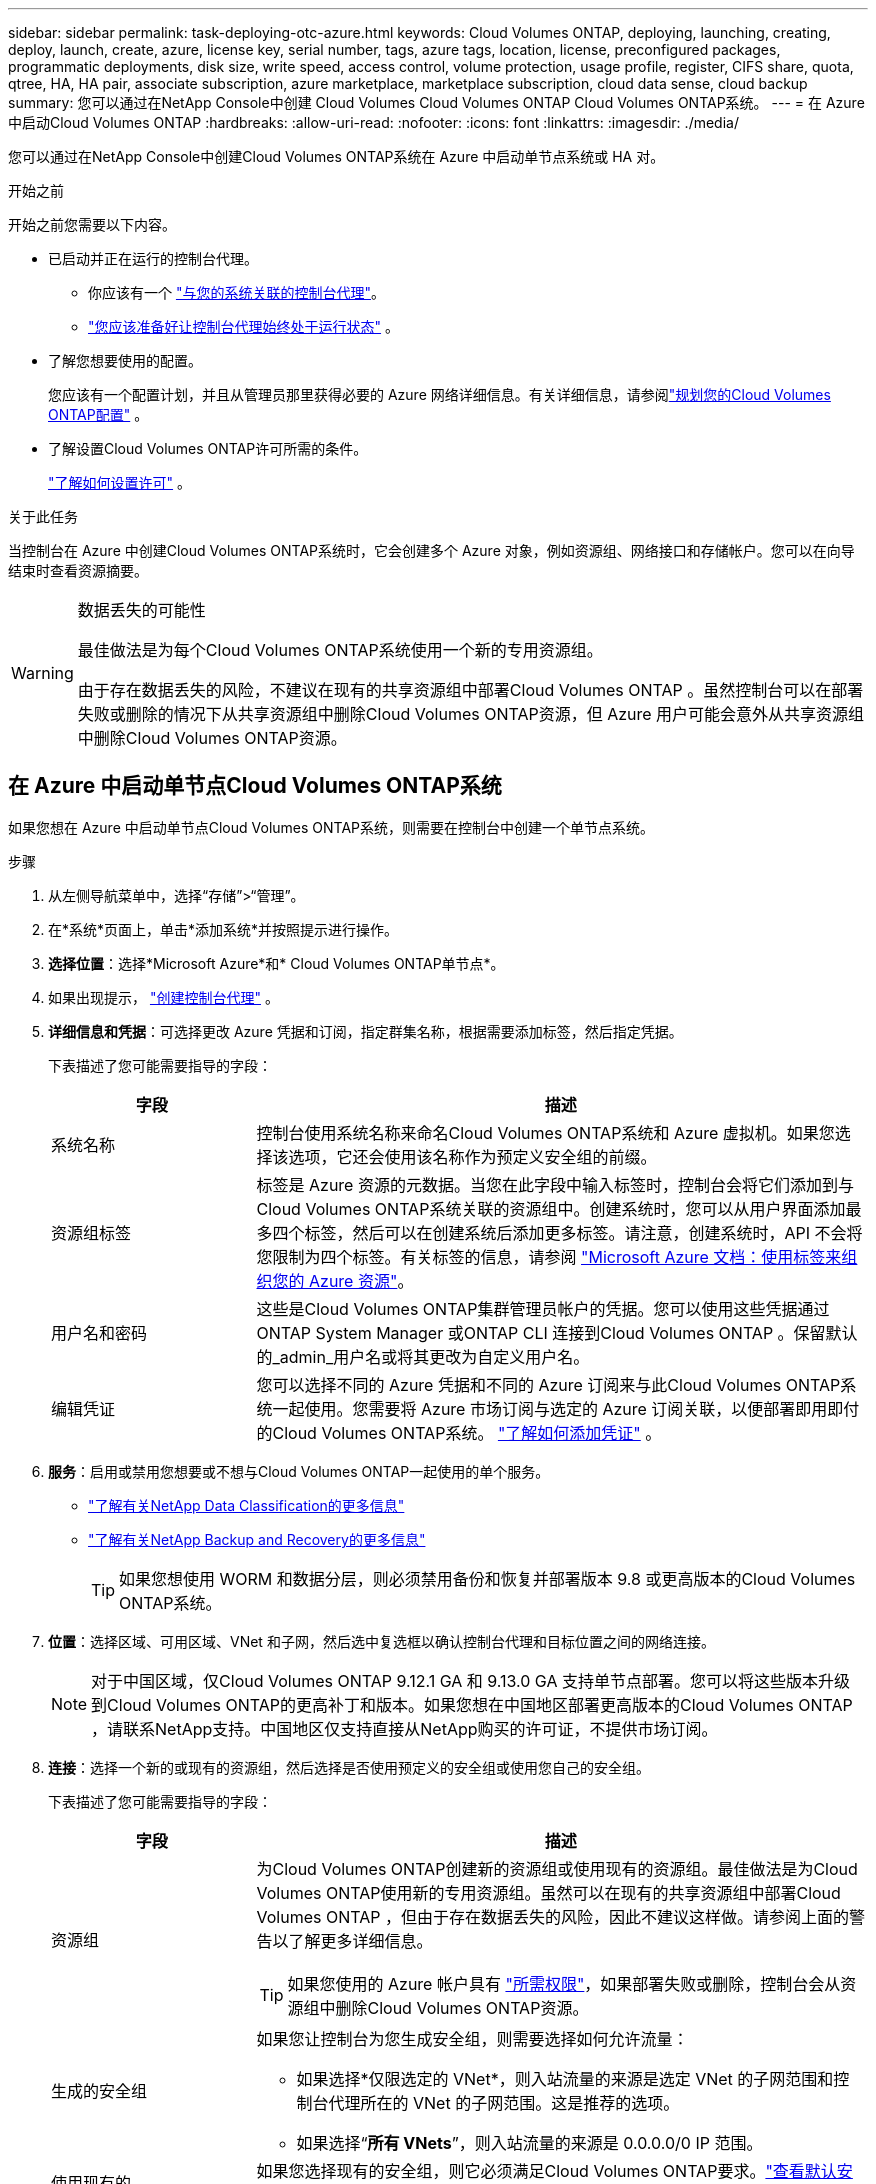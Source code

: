 ---
sidebar: sidebar 
permalink: task-deploying-otc-azure.html 
keywords: Cloud Volumes ONTAP, deploying, launching, creating, deploy, launch, create, azure, license key, serial number, tags, azure tags, location, license, preconfigured packages, programmatic deployments, disk size, write speed, access control, volume protection, usage profile, register, CIFS share, quota, qtree, HA, HA pair, associate subscription, azure marketplace, marketplace subscription, cloud data sense, cloud backup 
summary: 您可以通过在NetApp Console中创建 Cloud Volumes Cloud Volumes ONTAP Cloud Volumes ONTAP系统。 
---
= 在 Azure 中启动Cloud Volumes ONTAP
:hardbreaks:
:allow-uri-read: 
:nofooter: 
:icons: font
:linkattrs: 
:imagesdir: ./media/


[role="lead"]
您可以通过在NetApp Console中创建Cloud Volumes ONTAP系统在 Azure 中启动单节点系统或 HA 对。

.开始之前
开始之前您需要以下内容。

[[licensing]]
* 已启动并正在运行的控制台代理。
+
** 你应该有一个 https://docs.netapp.com/us-en/bluexp-setup-admin/task-quick-start-connector-azure.html["与您的系统关联的控制台代理"^]。
** https://docs.netapp.com/us-en/bluexp-setup-admin/concept-connectors.html["您应该准备好让控制台代理始终处于运行状态"^] 。


* 了解您想要使用的配置。
+
您应该有一个配置计划，并且从管理员那里获得必要的 Azure 网络详细信息。有关详细信息，请参阅link:task-planning-your-config-azure.html["规划您的Cloud Volumes ONTAP配置"^] 。

* 了解设置Cloud Volumes ONTAP许可所需的条件。
+
link:task-set-up-licensing-azure.html["了解如何设置许可"^] 。



.关于此任务
当控制台在 Azure 中创建Cloud Volumes ONTAP系统时，它会创建多个 Azure 对象，例如资源组、网络接口和存储帐户。您可以在向导结束时查看资源摘要。

[WARNING]
.数据丢失的可能性
====
最佳做法是为每个Cloud Volumes ONTAP系统使用一个新的专用资源组。

由于存在数据丢失的风险，不建议在现有的共享资源组中部署Cloud Volumes ONTAP 。虽然控制台可以在部署失败或删除的情况下从共享资源组中删除Cloud Volumes ONTAP资源，但 Azure 用户可能会意外从共享资源组中删除Cloud Volumes ONTAP资源。

====


== 在 Azure 中启动单节点Cloud Volumes ONTAP系统

如果您想在 Azure 中启动单节点Cloud Volumes ONTAP系统，则需要在控制台中创建一个单节点系统。

.步骤
. 从左侧导航菜单中，选择“存储”>“管理”。
. [[订阅]]在*系统*页面上，单击*添加系统*并按照提示进行操作。
. *选择位置*：选择*Microsoft Azure*和* Cloud Volumes ONTAP单节点*。
. 如果出现提示， https://docs.netapp.com/us-en/bluexp-setup-admin/task-quick-start-connector-azure.html["创建控制台代理"^] 。
. *详细信息和凭据*：可选择更改 Azure 凭据和订阅，指定群集名称，根据需要添加标签，然后指定凭据。
+
下表描述了您可能需要指导的字段：

+
[cols="25,75"]
|===
| 字段 | 描述 


| 系统名称 | 控制台使用系统名称来命名Cloud Volumes ONTAP系统和 Azure 虚拟机。如果您选择该选项，它还会使用该名称作为预定义安全组的前缀。 


| 资源组标签 | 标签是 Azure 资源的元数据。当您在此字段中输入标签时，控制台会将它们添加到与Cloud Volumes ONTAP系统关联的资源组中。创建系统时，您可以从用户界面添加最多四个标签，然后可以在创建系统后添加更多标签。请注意，创建系统时，API 不会将您限制为四个标签。有关标签的信息，请参阅 https://azure.microsoft.com/documentation/articles/resource-group-using-tags/["Microsoft Azure 文档：使用标签来组织您的 Azure 资源"^]。 


| 用户名和密码 | 这些是Cloud Volumes ONTAP集群管理员帐户的凭据。您可以使用这些凭据通过ONTAP System Manager 或ONTAP CLI 连接到Cloud Volumes ONTAP 。保留默认的_admin_用户名或将其更改为自定义用户名。 


| 编辑凭证 | 您可以选择不同的 Azure 凭据和不同的 Azure 订阅来与此Cloud Volumes ONTAP系统一起使用。您需要将 Azure 市场订阅与选定的 Azure 订阅关联，以便部署即用即付的Cloud Volumes ONTAP系统。 https://docs.netapp.com/us-en/bluexp-setup-admin/task-adding-azure-accounts.html["了解如何添加凭证"^] 。 
|===
. *服务*：启用或禁用您想要或不想与Cloud Volumes ONTAP一起使用的单个服务。
+
** https://docs.netapp.com/us-en/bluexp-classification/concept-cloud-compliance.html["了解有关NetApp Data Classification的更多信息"^]
** https://docs.netapp.com/us-en/bluexp-backup-recovery/concept-backup-to-cloud.html["了解有关NetApp Backup and Recovery的更多信息"^]
+

TIP: 如果您想使用 WORM 和数据分层，则必须禁用备份和恢复并部署版本 9.8 或更高版本的Cloud Volumes ONTAP系统。



. *位置*：选择区域、可用区域、VNet 和子网，然后选中复选框以确认控制台代理和目标位置之间的网络连接。
+

NOTE: 对于中国区域，仅Cloud Volumes ONTAP 9.12.1 GA 和 9.13.0 GA 支持单节点部署。您可以将这些版本升级到Cloud Volumes ONTAP的更高补丁和版本。如果您想在中国地区部署更高版本的Cloud Volumes ONTAP ，请联系NetApp支持。中国地区仅支持直接从NetApp购买的许可证，不提供市场订阅。

. *连接*：选择一个新的或现有的资源组，然后选择是否使用预定义的安全组或使用您自己的安全组。
+
下表描述了您可能需要指导的字段：

+
[cols="25,75"]
|===
| 字段 | 描述 


| 资源组  a| 
为Cloud Volumes ONTAP创建新的资源组或使用现有的资源组。最佳做法是为Cloud Volumes ONTAP使用新的专用资源组。虽然可以在现有的共享资源组中部署Cloud Volumes ONTAP ，但由于存在数据丢失的风险，因此不建议这样做。请参阅上面的警告以了解更多详细信息。


TIP: 如果您使用的 Azure 帐户具有 https://docs.netapp.com/us-en/bluexp-setup-admin/reference-permissions-azure.html["所需权限"^]，如果部署失败或删除，控制台会从资源组中删除Cloud Volumes ONTAP资源。



| 生成的安全组  a| 
如果您让控制台为您生成安全组，则需要选择如何允许流量：

** 如果选择*仅限选定的 VNet*，则入站流量的来源是选定 VNet 的子网范围和控制台代理所在的 VNet 的子网范围。这是推荐的选项。
** 如果选择“*所有 VNets*”，则入站流量的来源是 0.0.0.0/0 IP 范围。




| 使用现有的 | 如果您选择现有的安全组，则它必须满足Cloud Volumes ONTAP要求。link:https://docs.netapp.com/us-en/bluexp-cloud-volumes-ontap/reference-networking-azure.html#security-group-rules["查看默认安全组"^] 。 
|===
. *收费方式和 NSS 帐户*：指定您想要在此系统中使用的收费选项，然后指定NetApp支持站点帐户。
+
** link:concept-licensing.html["了解Cloud Volumes ONTAP的许可选项"^] 。
** link:task-set-up-licensing-azure.html["了解如何设置许可"^] 。


. *预配置包*：选择其中一个包来快速部署Cloud Volumes ONTAP系统，或者单击*创建我自己的配置*。
+
如果您选择其中一个套餐，您只需指定一个卷，然后审核并批准配置。

. *许可*：如果需要，更改Cloud Volumes ONTAP版本，并选择虚拟机类型。
+

NOTE: 如果所选版本有较新的候选版本、通用版本或补丁版本，则控制台在创建系统时会将其更新到该版本。例如，如果您选择Cloud Volumes ONTAP 9.13.1 并且 9.13.1 P4 可用，则会发生更新。更新不会从一个版本发生到另一个版本 - 例如，从 9.13 到 9.14。

. *从 Azure 市场订阅*：如果控制台无法启用Cloud Volumes ONTAP的编程部署，您将看到此页面。按照屏幕上列出的步骤操作。请参阅 https://learn.microsoft.com/en-us/marketplace/programmatic-deploy-of-marketplace-products["以编程方式部署 Marketplace 产品"^]了解更多信息。
. *底层存储资源*：选择初始聚合的设置：磁盘类型、每个磁盘的大小以及是否应启用数据分层到 Blob 存储。
+
请注意以下事项：

+
** 如果在 VNet 中禁用了对您的存储帐户的公共访问，则您无法在Cloud Volumes ONTAP系统中启用数据分层。有关信息，请参阅link:reference-networking-azure.html#security-group-rules["安全组规则"]。
** 磁盘类型适用于初始卷。您可以为后续卷选择不同的磁盘类型。
** 磁盘大小适用于初始聚合中的所有磁盘以及使用简单配置选项时控制台创建的任何其他聚合。您可以使用高级分配选项创建使用不同磁盘大小的聚合。
+
有关选择磁盘类型和大小的帮助，请参阅link:https://docs.netapp.com/us-en/bluexp-cloud-volumes-ontap/task-planning-your-config-azure.html#size-your-system-in-azure["在 Azure 中调整系统大小"^]。

** 您可以在创建或编辑卷时选择特定的卷分层策略。
** 如果您禁用数据分层，则可以在后续聚合上启用它。
+
link:concept-data-tiering.html["了解有关数据分层的更多信息"^] 。



. *写入速度和 WORM*：
+
.. 如果需要，选择*正常*或*高*写入速度。
+
link:concept-write-speed.html["了解有关写入速度的更多信息"^] 。

.. 如果需要，请激活一次写入、多次读取 (WORM) 存储。
+
此选项仅适用于某些 VM 类型。要了解受支持的 VM 类型，请参阅link:https://docs.netapp.com/us-en/cloud-volumes-ontap-relnotes/reference-configs-azure.html#ha-pairs["HA 对许可证支持的配置"^]。

+
如果为Cloud Volumes ONTAP 9.7 及更低版本启用了数据分层，则无法启用 WORM。启用 WORM 和分层后，恢复或降级到Cloud Volumes ONTAP 9.8 的操作将被阻止。

+
link:concept-worm.html["了解有关 WORM 存储的更多信息"^] 。

.. 如果您激活 WORM 存储，请选择保留期限。


. *创建卷*：输入新卷的详细信息或单击*跳过*。
+
link:concept-client-protocols.html["了解支持的客户端协议和版本"^] 。

+
此页面中的某些字段是不言自明的。下表描述了您可能需要指导的字段：

+
[cols="25,75"]
|===
| 字段 | 描述 


| 大小 | 您可以输入的最大大小很大程度上取决于您是否启用精简配置，这使您能够创建比当前可用的物理存储更大的卷。 


| 访问控制（仅适用于 NFS） | 导出策略定义了子网中可以访问卷的客户端。默认情况下，控制台输入一个提供对子网中所有实例的访问权限的值。 


| 权限和用户/组（仅适用于 CIFS） | 这些字段使您能够控制用户和组对共享的访问级别（也称为访问控制列表或 ACL）。您可以指定本地或域 Windows 用户或组，或者 UNIX 用户或组。如果指定域 Windows 用户名，则必须使用域\用户名格式包含用户的域。 


| Snapshot 策略 | Snapshot 副本策略指定自动创建的NetApp Snapshot 副本的频率和数量。NetApp Snapshot 副本是时间点文件系统映像，它不会影响性能并且只需要最少的存储空间。您可以选择默认策略或无策略。对于瞬态数据，您可能选择无：例如，对于 Microsoft SQL Server，请选择 tempdb。 


| 高级选项（仅适用于 NFS） | 为卷选择一个 NFS 版本：NFSv3 或 NFSv4。 


| 启动器组和 IQN（仅适用于 iSCSI） | iSCSI 存储目标称为 LUN（逻辑单元），并作为标准块设备呈现给主机。启动器组是 iSCSI 主机节点名称表，用于控制哪些启动器可以访问哪些 LUN。iSCSI 目标通过标准以太网网络适配器 (NIC)、带有软件启动器的 TCP 卸载引擎 (TOE) 卡、融合网络适配器 (CNA) 或专用主机总线适配器 (HBA) 连接到网络，并通过 iSCSI 限定名称 (IQN) 进行标识。当您创建 iSCSI 卷时，控制台会自动为您创建一个 LUN。我们通过为每个卷创建一个 LUN 来简化操作，因此无需进行任何管理。创建卷后，link:task-connect-lun.html["使用 IQN 从主机连接到 LUN"] 。 
|===
+
下图显示了卷创建向导的第一页：

+
image:screenshot_cot_vol.gif["屏幕截图：显示为Cloud Volumes ONTAP实例填写的卷页面。"]

. *CIFS 设置*：如果您选择了 CIFS 协议，请设置 CIFS 服务器。
+
[cols="25,75"]
|===
| 字段 | 描述 


| DNS 主 IP 地址和辅助 IP 地址 | 为 CIFS 服务器提供名称解析的 DNS 服务器的 IP 地址。列出的 DNS 服务器必须包含定位 CIFS 服务器将加入的域的 Active Directory LDAP 服务器和域控制器所需的服务位置记录 (SRV)。 


| 要加入的 Active Directory 域 | 您希望 CIFS 服务器加入的 Active Directory (AD) 域的 FQDN。 


| 授权加入域的凭据 | 具有足够权限将计算机添加到 AD 域内指定组织单位 (OU) 的 Windows 帐户的名称和密码。 


| CIFS 服务器 NetBIOS 名称 | AD 域中唯一的 CIFS 服务器名称。 


| 组织单位 | AD 域内与 CIFS 服务器关联的组织单位。默认值为 CN=Computers。要将 Azure AD 域服务配置为Cloud Volumes ONTAP 的AD 服务器，您应该在此字段中输入 *OU=AADDC Computers* 或 *OU=AADDC Users*。https://docs.microsoft.com/en-us/azure/active-directory-domain-services/create-ou["Azure 文档：在 Azure AD 域服务托管域中创建组织单位 (OU)"^] 


| DNS 域 | Cloud Volumes ONTAP存储虚拟机 (SVM) 的 DNS 域。大多数情况下，该域与 AD 域相同。 


| NTP 服务器 | 选择“使用 Active Directory 域”以使用 Active Directory DNS 配置 NTP 服务器。如果您需要使用不同的地址配置 NTP 服务器，那么您应该使用 API。请参阅 https://docs.netapp.com/us-en/bluexp-automation/index.html["NetApp Console自动化文档"^]了解详情。请注意，只有在创建 CIFS 服务器时才能配置 NTP 服务器。创建 CIFS 服务器后，它不可配置。 
|===
. *使用情况配置文件、磁盘类型和分层策略*：选择是否要启用存储效率功能并更改卷分层策略（如果需要）。
+
更多信息，请参阅link:https://docs.netapp.com/us-en/bluexp-cloud-volumes-ontap/task-planning-your-config-azure.html#choose-a-volume-usage-profile["了解卷使用情况"^]和link:concept-data-tiering.html["数据分层概述"^]。

. *审核并批准*：审核并确认您的选择。
+
.. 查看有关配置的详细信息。
.. 单击“更多信息”以查看有关支持和控制台将购买的 Azure 资源的详细信息。
.. 选中*我明白...*复选框。
.. 单击“*开始*”。




.结果
控制台部署Cloud Volumes ONTAP系统。您可以在审核页面上跟踪进度。

如果您在部署Cloud Volumes ONTAP系统时遇到任何问题，请查看失败消息。您也可以选择系统并单击*重新创建环境*。

如需更多帮助，请访问 https://mysupport.netapp.com/site/products/all/details/cloud-volumes-ontap/guideme-tab["NetApp Cloud Volumes ONTAP支持"^]。


CAUTION: 部署过程完成后，请勿修改 Azure 门户中系统生成的Cloud Volumes ONTAP配置，尤其是系统标签。对这些配置所做的任何更改都可能导致意外行为或数据丢失。

.完成后
* 如果您配置了 CIFS 共享，请授予用户或组对文件和文件夹的权限，并验证这些用户是否可以访问共享并创建文件。
* 如果要将配额应用于卷，请使用ONTAP系统管理器或ONTAP CLI。
+
配额使您能够限制或跟踪用户、组或 qtree 使用的磁盘空间和文件数量。





== 在 Azure 中启动Cloud Volumes ONTAP HA 对

如果您想在 Azure 中启动Cloud Volumes ONTAP HA 对，则需要在控制台中创建一个 HA 系统。

.步骤
. 从左侧导航菜单中，选择“存储”>“管理”。
. [[订阅]]在*系统*页面上，单击*添加系统*并按照提示进行操作。
. 如果出现提示， https://docs.netapp.com/us-en/bluexp-setup-admin/task-quick-start-connector-azure.html["创建控制台代理"^] 。
. *详细信息和凭据*：可选择更改 Azure 凭据和订阅，指定群集名称，根据需要添加标签，然后指定凭据。
+
下表描述了您可能需要指导的字段：

+
[cols="25,75"]
|===
| 字段 | 描述 


| 系统名称 | 控制台使用系统名称来命名Cloud Volumes ONTAP系统和 Azure 虚拟机。如果您选择该选项，它还会使用该名称作为预定义安全组的前缀。 


| 资源组标签 | 标签是 Azure 资源的元数据。当您在此字段中输入标签时，控制台会将它们添加到与Cloud Volumes ONTAP系统关联的资源组中。创建系统时，您可以从用户界面添加最多四个标签，然后可以在创建系统后添加更多标签。请注意，创建系统时，API 不会将您限制为四个标签。有关标签的信息，请参阅 https://azure.microsoft.com/documentation/articles/resource-group-using-tags/["Microsoft Azure 文档：使用标签来组织您的 Azure 资源"^]。 


| 用户名和密码 | 这些是Cloud Volumes ONTAP集群管理员帐户的凭据。您可以使用这些凭据通过ONTAP System Manager 或ONTAP CLI 连接到Cloud Volumes ONTAP 。保留默认的_admin_用户名或将其更改为自定义用户名。 


| 编辑凭证 | 您可以选择不同的 Azure 凭据和不同的 Azure 订阅来与此Cloud Volumes ONTAP系统一起使用。您需要将 Azure 市场订阅与选定的 Azure 订阅关联，以便部署即用即付的Cloud Volumes ONTAP系统。 https://docs.netapp.com/us-en/bluexp-setup-admin/task-adding-azure-accounts.html["了解如何添加凭证"^] 。 
|===
. *服务*：根据您是否要将各个服务与Cloud Volumes ONTAP一起使用来启用或禁用它们。
+
** https://docs.netapp.com/us-en/bluexp-classification/concept-cloud-compliance.html["了解有关NetApp Data Classification的更多信息"^]
** https://docs.netapp.com/us-en/bluexp-backup-recovery/concept-backup-to-cloud.html["了解有关NetApp Backup and Recovery的更多信息"^]
+

TIP: 如果您想使用 WORM 和数据分层，则必须禁用备份和恢复并部署版本 9.8 或更高版本的Cloud Volumes ONTAP系统。



. *HA部署模型*：
+
.. 选择*单个可用区*或*多个可用区*。
+
*** 对于单个可用区域，请选择 Azure 区域、可用区域、VNet 和子网。
+
从Cloud Volumes ONTAP 9.15.1 开始，您可以在 Azure 中的单个可用区域 (AZ) 中以 HA 模式部署虚拟机 (VM) 实例。您需要选择支持此部署的区域和地域。如果区域或地域不支持区域部署，则遵循之前LRS的非区域部署模式。要了解共享托管磁盘支持的配置，请参阅link:concept-ha-azure.html#ha-single-availability-zone-configuration-with-shared-managed-disks["具有共享托管磁盘的 HA 单可用区域配置"]。

*** 对于多个可用区域，请选择区域、VNet、子网、节点 1 的区域以及节点 2 的区域。


.. 选中*我已验证网络连接...*复选框。


. *连接*：选择一个新的或现有的资源组，然后选择是否使用预定义的安全组或使用您自己的安全组。
+
下表描述了您可能需要指导的字段：

+
[cols="25,75"]
|===
| 字段 | 描述 


| 资源组  a| 
为Cloud Volumes ONTAP创建新的资源组或使用现有的资源组。最佳做法是为Cloud Volumes ONTAP使用新的专用资源组。虽然可以在现有的共享资源组中部署Cloud Volumes ONTAP ，但由于存在数据丢失的风险，因此不建议这样做。请参阅上面的警告以了解更多详细信息。

您必须为在 Azure 中部署的每个Cloud Volumes ONTAP HA 对使用专用资源组。一个资源组中仅支持一个 HA 对。如果您尝试在 Azure 资源组中部署第二个Cloud Volumes ONTAP HA 对，控制台会遇到连接问题。


TIP: 如果您使用的 Azure 帐户具有 https://docs.netapp.com/us-en/bluexp-setup-admin/reference-permissions-azure.html["所需权限"^]，如果部署失败或删除，控制台会从资源组中删除Cloud Volumes ONTAP资源。



| 生成的安全组  a| 
如果您让控制台为您生成安全组，则需要选择如何允许流量：

** 如果选择*仅限选定的 VNet*，则入站流量的来源是选定 VNet 的子网范围和控制台代理所在的 VNet 的子网范围。这是推荐的选项。
** 如果选择“*所有 VNets*”，则入站流量的来源是 0.0.0.0/0 IP 范围。




| 使用现有的 | 如果您选择现有的安全组，则它必须满足Cloud Volumes ONTAP要求。link:https://docs.netapp.com/us-en/bluexp-cloud-volumes-ontap/reference-networking-azure.html#security-group-rules["查看默认安全组"^] 。 
|===
. *收费方式和 NSS 帐户*：指定您想要在此系统中使用的收费选项，然后指定NetApp支持站点帐户。
+
** link:concept-licensing.html["了解Cloud Volumes ONTAP的许可选项"^] 。
** link:task-set-up-licensing-azure.html["了解如何设置许可"^] 。


. *预配置包*：选择其中一个包来快速部署Cloud Volumes ONTAP系统，或者单击*更改配置*。
+
如果您选择其中一个套餐，您只需指定一个卷，然后审核并批准配置。

. *许可*：根据需要更改Cloud Volumes ONTAP版本并选择虚拟机类型。
+

NOTE: 如果所选版本有较新的候选版本、通用版本或补丁版本，则控制台在创建系统时会将其更新到该版本。例如，如果您选择Cloud Volumes ONTAP 9.13.1 并且 9.13.1 P4 可用，则会发生更新。更新不会从一个版本发生到另一个版本 — 例如，从 9.13 到 9.14。

. *从 Azure 市场订阅*：如果控制台无法启用Cloud Volumes ONTAP的编程部署，请按照以下步骤操作。
. *底层存储资源*：选择初始聚合的设置：磁盘类型、每个磁盘的大小以及是否应启用数据分层到 Blob 存储。
+
请注意以下事项：

+
** 磁盘大小适用于初始聚合中的所有磁盘以及使用简单配置选项时控制台创建的任何其他聚合。您可以使用高级分配选项创建使用不同磁盘大小的聚合。
+
有关选择磁盘大小的帮助，请参阅link:https://docs.netapp.com/us-en/bluexp-cloud-volumes-ontap/task-planning-your-config-azure.html#size-your-system-in-azure["在 Azure 中调整系统大小"^]。

** 如果在 VNet 中禁用了对您的存储帐户的公共访问，则您无法在Cloud Volumes ONTAP系统中启用数据分层。有关信息，请参阅link:reference-networking-azure.html#security-group-rules["安全组规则"]。
** 您可以在创建或编辑卷时选择特定的卷分层策略。
** 如果您禁用数据分层，则可以在后续聚合上启用它。
+
link:concept-data-tiering.html["了解有关数据分层的更多信息"^] 。

** 从Cloud Volumes ONTAP 9.15.0P1 开始，Azure 页面 blob 不再支持新的高可用性对部署。如果您当前在现有的高可用性对部署中使用 Azure 页 Blob，则可以迁移到 Edsv4 系列 VM 和 Edsv5 系列 VM 中较新的 VM 实例类型。
+
link:https://docs.netapp.com/us-en/cloud-volumes-ontap-relnotes/reference-configs-azure.html#ha-pairs["详细了解 Azure 中支持的配置"^] 。



. *写入速度和 WORM*：
+
.. 如果需要，选择*正常*或*高*写入速度。
+
link:concept-write-speed.html["了解有关写入速度的更多信息"^] 。

.. 如果需要，请激活一次写入、多次读取 (WORM) 存储。
+
此选项仅适用于某些 VM 类型。要了解受支持的 VM 类型，请参阅link:https://docs.netapp.com/us-en/cloud-volumes-ontap-relnotes/reference-configs-azure.html#ha-pairs["HA 对许可证支持的配置"^]。

+
如果为Cloud Volumes ONTAP 9.7 及更低版本启用了数据分层，则无法启用 WORM。启用 WORM 和分层后，恢复或降级到Cloud Volumes ONTAP 9.8 的操作将被阻止。

+
link:concept-worm.html["了解有关 WORM 存储的更多信息"^] 。

.. 如果您激活 WORM 存储，请选择保留期限。


. *与存储和 WORM 的安全通信*：选择是否启用与 Azure 存储帐户的 HTTPS 连接，并激活一次写入、多次读取 (WORM) 存储（如果需要）。
+
HTTPS 连接从Cloud Volumes ONTAP 9.7 HA 对到 Azure 页面 blob 存储帐户。请注意，启用此选项可能会影响写入性能。创建系统后，您无法更改设置。

+
link:concept-worm.html["了解有关 WORM 存储的更多信息"^] 。

+
如果启用了数据分层，则无法启用 WORM。

+
link:concept-worm.html["了解有关 WORM 存储的更多信息"^] 。

. *创建卷*：输入新卷的详细信息或单击*跳过*。
+
link:concept-client-protocols.html["了解支持的客户端协议和版本"^] 。

+
此页面中的某些字段是不言自明的。下表描述了您可能需要指导的字段：

+
[cols="25,75"]
|===
| 字段 | 描述 


| 大小 | 您可以输入的最大大小很大程度上取决于您是否启用精简配置，这使您能够创建比当前可用的物理存储更大的卷。 


| 访问控制（仅适用于 NFS） | 导出策略定义了子网中可以访问卷的客户端。默认情况下，控制台输入一个提供对子网中所有实例的访问权限的值。 


| 权限和用户/组（仅适用于 CIFS） | 这些字段使您能够控制用户和组对共享的访问级别（也称为访问控制列表或 ACL）。您可以指定本地或域 Windows 用户或组，或者 UNIX 用户或组。如果指定域 Windows 用户名，则必须使用域\用户名格式包含用户的域。 


| Snapshot 策略 | Snapshot 副本策略指定自动创建的NetApp Snapshot 副本的频率和数量。NetApp Snapshot 副本是时间点文件系统映像，它不会影响性能并且只需要最少的存储空间。您可以选择默认策略或无策略。对于瞬态数据，您可能选择无：例如，对于 Microsoft SQL Server，请选择 tempdb。 


| 高级选项（仅适用于 NFS） | 为卷选择一个 NFS 版本：NFSv3 或 NFSv4。 


| 启动器组和 IQN（仅适用于 iSCSI） | iSCSI 存储目标称为 LUN（逻辑单元），并作为标准块设备呈现给主机。启动器组是 iSCSI 主机节点名称表，用于控制哪些启动器可以访问哪些 LUN。iSCSI 目标通过标准以太网网络适配器 (NIC)、带有软件启动器的 TCP 卸载引擎 (TOE) 卡、融合网络适配器 (CNA) 或专用主机总线适配器 (HBA) 连接到网络，并通过 iSCSI 限定名称 (IQN) 进行标识。当您创建 iSCSI 卷时，控制台会自动为您创建一个 LUN。我们通过为每个卷创建一个 LUN 来简化操作，因此无需进行任何管理。创建卷后，link:task-connect-lun.html["使用 IQN 从主机连接到 LUN"] 。 
|===
+
下图显示了卷创建向导的第一页：

+
image:screenshot_cot_vol.gif["屏幕截图：显示为Cloud Volumes ONTAP实例填写的卷页面。"]

. *CIFS 设置*：如果您选择了 CIFS 协议，请设置 CIFS 服务器。
+
[cols="25,75"]
|===
| 字段 | 描述 


| DNS 主 IP 地址和辅助 IP 地址 | 为 CIFS 服务器提供名称解析的 DNS 服务器的 IP 地址。列出的 DNS 服务器必须包含定位 CIFS 服务器将加入的域的 Active Directory LDAP 服务器和域控制器所需的服务位置记录 (SRV)。 


| 要加入的 Active Directory 域 | 您希望 CIFS 服务器加入的 Active Directory (AD) 域的 FQDN。 


| 授权加入域的凭据 | 具有足够权限将计算机添加到 AD 域内指定组织单位 (OU) 的 Windows 帐户的名称和密码。 


| CIFS 服务器 NetBIOS 名称 | AD 域中唯一的 CIFS 服务器名称。 


| 组织单位 | AD 域内与 CIFS 服务器关联的组织单位。默认值为 CN=Computers。要将 Azure AD 域服务配置为Cloud Volumes ONTAP 的AD 服务器，您应该在此字段中输入 *OU=AADDC Computers* 或 *OU=AADDC Users*。https://docs.microsoft.com/en-us/azure/active-directory-domain-services/create-ou["Azure 文档：在 Azure AD 域服务托管域中创建组织单位 (OU)"^] 


| DNS 域 | Cloud Volumes ONTAP存储虚拟机 (SVM) 的 DNS 域。大多数情况下，该域与 AD 域相同。 


| NTP 服务器 | 选择“使用 Active Directory 域”以使用 Active Directory DNS 配置 NTP 服务器。如果您需要使用不同的地址配置 NTP 服务器，那么您应该使用 API。请参阅 https://docs.netapp.com/us-en/bluexp-automation/index.html["NetApp Console自动化文档"^]了解详情。请注意，只有在创建 CIFS 服务器时才能配置 NTP 服务器。创建 CIFS 服务器后，它不可配置。 
|===
. *使用情况配置文件、磁盘类型和分层策略*：选择是否要启用存储效率功能并更改卷分层策略（如果需要）。
+
更多信息，请参阅link:https://docs.netapp.com/us-en/bluexp-cloud-volumes-ontap/task-planning-your-config-azure.html#choose-a-volume-usage-profile["选择卷使用情况配置文件"^]，link:concept-data-tiering.html["数据分层概述"^] ， 和 https://kb.netapp.com/Cloud/Cloud_Volumes_ONTAP/What_Inline_Storage_Efficiency_features_are_supported_with_CVO#["KB：CVO 支持哪些内联存储效率功能？"^]

. *审核并批准*：审核并确认您的选择。
+
.. 查看有关配置的详细信息。
.. 单击“更多信息”以查看有关支持和控制台将购买的 Azure 资源的详细信息。
.. 选中*我明白...*复选框。
.. 单击“*开始*”。




.结果
控制台部署Cloud Volumes ONTAP系统。您可以在审核页面上跟踪进度。

如果您在部署Cloud Volumes ONTAP系统时遇到任何问题，请查看失败消息。您也可以选择系统并单击*重新创建环境*。

如需更多帮助，请访问 https://mysupport.netapp.com/site/products/all/details/cloud-volumes-ontap/guideme-tab["NetApp Cloud Volumes ONTAP支持"^]。

.完成后
* 如果您配置了 CIFS 共享，请授予用户或组对文件和文件夹的权限，并验证这些用户是否可以访问共享并创建文件。
* 如果要将配额应用于卷，请使用ONTAP系统管理器或ONTAP CLI。
+
配额使您能够限制或跟踪用户、组或 qtree 使用的磁盘空间和文件数量。




CAUTION: 部署过程完成后，请勿修改 Azure 门户中系统生成的Cloud Volumes ONTAP配置，尤其是系统标签。对这些配置所做的任何更改都可能导致意外行为或数据丢失。

.相关链接
*link:task-planning-your-config-azure.html["在 Azure 中规划Cloud Volumes ONTAP配置"^] *link:task-deploy-cvo-azure-mktplc.html["从 Azure 市场在 Azure 中部署Cloud Volumes ONTAP"^]
